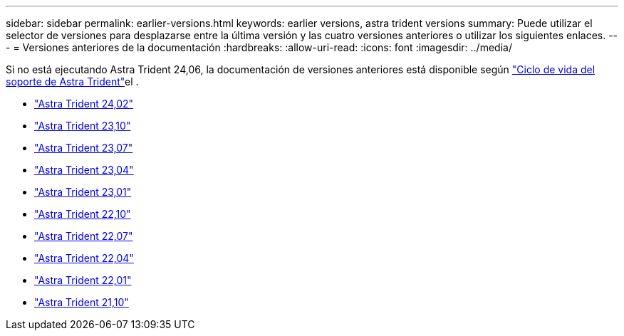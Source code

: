 ---
sidebar: sidebar 
permalink: earlier-versions.html 
keywords: earlier versions, astra trident versions 
summary: Puede utilizar el selector de versiones para desplazarse entre la última versión y las cuatro versiones anteriores o utilizar los siguientes enlaces. 
---
= Versiones anteriores de la documentación
:hardbreaks:
:allow-uri-read: 
:icons: font
:imagesdir: ../media/


[role="lead"]
Si no está ejecutando Astra Trident 24,06, la documentación de versiones anteriores está disponible según link:get-help.html["Ciclo de vida del soporte de Astra Trident"]el .

* https://docs.netapp.com/us-en/trident-2402/index.html["Astra Trident 24,02"^]
* https://docs.netapp.com/us-en/trident-2310/index.html["Astra Trident 23,10"^]
* https://docs.netapp.com/us-en/trident-2307/index.html["Astra Trident 23,07"^]
* https://docs.netapp.com/us-en/trident-2304/index.html["Astra Trident 23,04"^]
* https://docs.netapp.com/us-en/trident-2301/index.html["Astra Trident 23,01"^]
* https://docs.netapp.com/us-en/trident-2210/index.html["Astra Trident 22,10"^]
* https://docs.netapp.com/us-en/trident-2207/index.html["Astra Trident 22,07"^]
* https://docs.netapp.com/us-en/trident-2204/index.html["Astra Trident 22,04"^]
* https://docs.netapp.com/us-en/trident-2201/index.html["Astra Trident 22,01"^]
* https://docs.netapp.com/us-en/trident-2110/index.html["Astra Trident 21,10"^]

